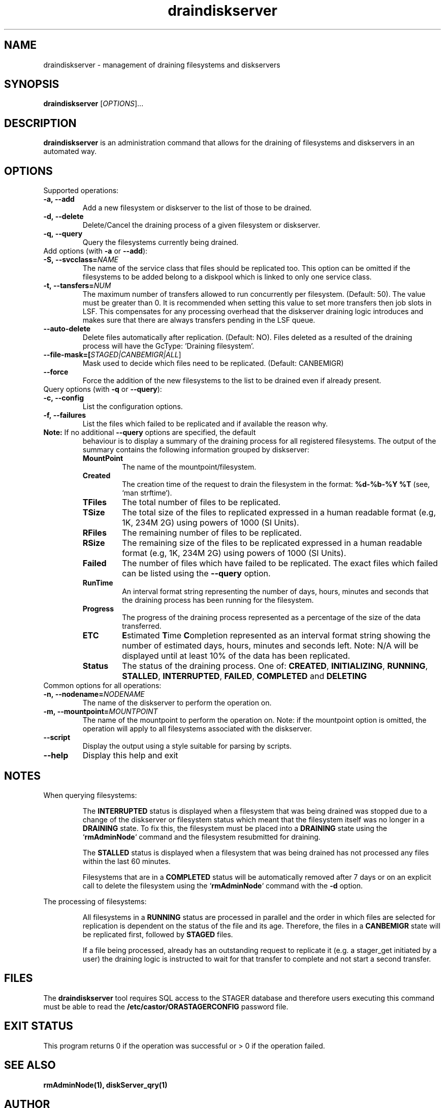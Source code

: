 .TH draindiskserver 1 "$Date: 2009/02/12 11:02:59 $" CASTOR "Draining Diskserver Commands"
.SH NAME
draindiskserver \- management of draining filesystems and diskservers

.SH SYNOPSIS
.B draindiskserver
[\fIOPTIONS\fR]...

.SH DESCRIPTION
.B draindiskserver
is an administration command that allows for the draining of filesystems and
diskservers in an automated way.

.SH OPTIONS
Supported operations:
.TP
.B -a,\ \-\-add
Add a new filesystem or diskserver to the list of those to be drained.
.TP
.B -d,\ \-\-delete
Delete/Cancel the draining process of a given filesystem or diskserver.
.TP
.B -q,\ \-\-query
Query the filesystems currently being drained.

.TP
Add options (with \fB\-a\fR or \fB\-\-add\fR):
.TP
.B -S,\ \-\-svcclass=\fINAME\fR
The name of the service class that files should be replicated too. This option
can be omitted if the filesystems to be added belong to a diskpool which is
linked to only one service class.
.TP
.B -t,\ \-\-tansfers=\fINUM\fR
The maximum number of transfers allowed to run concurrently per filesystem.
(Default: 50). The value must be greater than 0. It is recommended when setting
this value to set more transfers then job slots in LSF. This compensates for any
processing overhead that the diskserver draining logic introduces and makes sure
that there are always transfers pending in the LSF queue.
.TP
.B --auto-delete
Delete files automatically after replication. (Default: NO). Files deleted as a
resulted of the draining process will have the GcType: 'Draining filesystem'.
.TP
.B --file-mask=[\fISTAGED|CANBEMIGR|ALL\fR]
Mask used to decide which files need to be replicated. (Default: CANBEMIGR)
.TP
.B --force
Force the addition of the new filesystems to the list to be drained even if
already present.

.TP
Query options (with \fB\-q\fR or \fB\-\-query\fR):
.TP
.B -c,\ \-\-config
List the configuration options.
.TP
.B -f,\ \-\-failures
List the files which failed to be replicated and if available the reason why.
.TP

\fBNote:\fR  If no additional \fB\-\-query\fR options are specified, the default
behaviour is to display a summary of the draining process for all registered
filesystems. The output of the summary contains the following information
grouped by diskserver:
.RS
.TP
.B MountPoint
The name of the mountpoint/filesystem.
.TP
.B Created
The creation time of the request to drain the filesystem in the format:
\fB%d-%b-%Y %T\fR (see, `man strftime`).
.TP
.B TFiles
The total number of files to be replicated.
.TP
.B TSize
The total size of the files to replicated expressed in a human readable format
(e.g, 1K, 234M 2G) using powers of 1000 (SI Units).
.TP
.B RFiles
The remaining number of files to be replicated.
.TP
.B RSize
The remaining size of the files to be replicated expressed in a human readable
format (e.g, 1K, 234M 2G) using powers of 1000 (SI Units).
.TP
.B Failed
The number of files which have failed to be replicated. The exact files which
failed can be listed using the \fB\-\-query\fR option.
.TP
.B RunTime
An interval format string representing the number of days, hours, minutes and
seconds that the draining process has been running for the filesystem.
.TP
.B Progress
The progress of the draining process represented as a percentage of the size of
the data transferred.
.TP
.B ETC
\fBE\fRstimated \fBT\fRime \fBC\fRompletion represented as an interval format
string showing the number of estimated days, hours, minutes and seconds left.
Note: N/A will be displayed until at least 10% of the data has been replicated.
.TP
.B Status
The status of the draining process. One of: \fBCREATED\fR, \fBINITIALIZING\fR,
\fBRUNNING\fR, \fBSTALLED\fR, \fBINTERRUPTED\fR, \fBFAILED\fR, \fBCOMPLETED\fR
and \fB	DELETING\fR
.RE

.TP
Common options for all operations:
.TP
.B -n,\ \-\-nodename=\fINODENAME\fR
The name of the diskserver to perform the operation on.
.TP
.B -m,\ \-\-mountpoint=\fIMOUNTPOINT\fR
The name of the mountpoint to perform the operation on. Note: if the mountpoint
option is omitted, the operation will apply to all filesystems associated with
the diskserver.
.TP
.B --script
Display the output using a style suitable for parsing by scripts.
.TP
.B --help
Display this help and exit

.SH NOTES
When querying filesystems:

.RS
The \fBINTERRUPTED\fR status is displayed when a filesystem that was being
drained was stopped due to a change of the diskserver or filesystem status which
meant that the filesystem itself was no longer in a \fBDRAINING\fR state. To fix
this, the filesystem must be placed into a \fBDRAINING\fR state using the
`\fBrmAdminNode\fR` command and the filesystem resubmitted for draining.

The \fBSTALLED\fR status is displayed when a filesystem that was being drained
has not processed any files within the last 60 minutes.

Filesystems that are in a \fBCOMPLETED\fR status will be automatically removed
after 7 days or on an explicit call to delete the filesystem using the
`\fBrmAdminNode\fR` command with the \fB-d\fR option.
.RE

The processing of filesystems:

.RS
All filesystems in a \fBRUNNING\fR status are processed in parallel and the order
in which files are selected for replication is dependent on the status of the
file and its age. Therefore, the files in a \fBCANBEMIGR\fR state will be
replicated first, followed by \fBSTAGED\fR files.

If a file being processed, already has an outstanding request to replicate it
(e.g. a stager_get initiated by a user) the draining logic is instructed to wait
for that transfer to complete and not start a second transfer.
.RE

.SH FILES
The
.B draindiskserver
tool requires SQL access to the STAGER database and therefore users executing
this command must be able to read the \fB/etc/castor/ORASTAGERCONFIG\fR password
file.

.SH EXIT STATUS
This program returns 0 if the operation was successful or > 0 if the operation
failed.

.SH SEE ALSO
.BR rmAdminNode(1),
.BR diskServer_qry(1)

.SH AUTHOR
\fBCASTOR\fP Team <castor.support@cern.ch>
